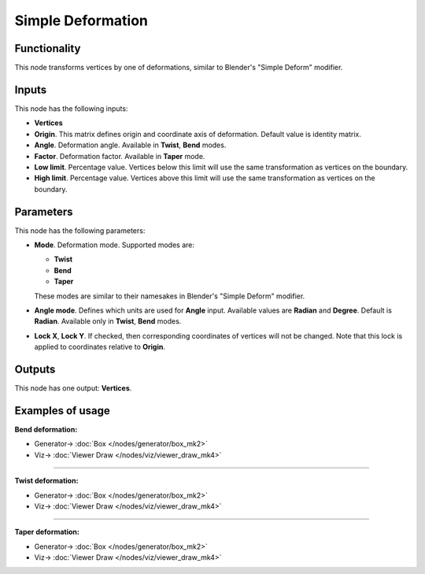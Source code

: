 Simple Deformation
==================

.. image:: https://user-images.githubusercontent.com/14288520/193680193-6a977d2f-cb3d-4cc1-8b00-92396da23b87.png
  :target: https://user-images.githubusercontent.com/14288520/193680193-6a977d2f-cb3d-4cc1-8b00-92396da23b87.png

.. image:: https://user-images.githubusercontent.com/14288520/193679437-93e491be-fa8e-4854-87d7-279e7c4c3bc4.png
  :target: https://user-images.githubusercontent.com/14288520/193679437-93e491be-fa8e-4854-87d7-279e7c4c3bc4.png

Functionality
-------------

This node transforms vertices by one of deformations, similar to Blender's "Simple Deform" modifier.

Inputs
------

This node has the following inputs:

- **Vertices**
- **Origin**. This matrix defines origin and coordinate axis of deformation. Default value is identity matrix.
- **Angle**. Deformation angle. Available in **Twist**, **Bend** modes. 
- **Factor**. Deformation factor. Available in **Taper** mode.
- **Low limit**. Percentage value. Vertices below this limit will use the same transformation as vertices on the boundary.
- **High limit**. Percentage value. Vertices above this limit will use the same transformation as vertices on the boundary.

Parameters
----------

This node has the following parameters:

- **Mode**. Deformation mode. Supported modes are:

  - **Twist**
  - **Bend**
  - **Taper**

  These modes are similar to their namesakes in Blender's "Simple Deform" modifier.
- **Angle mode**. Defines which units are used for **Angle** input. Available values are **Radian** and **Degree**. Default is **Radian**. Available only in **Twist**, **Bend** modes.
- **Lock X**, **Lock Y**. If checked, then corresponding coordinates of vertices will not be changed. Note that this lock is applied to coordinates relative to **Origin**.

Outputs
-------

This node has one output: **Vertices**.

Examples of usage
-----------------

**Bend deformation:**

.. image:: https://user-images.githubusercontent.com/14288520/193681127-f44de94f-f8d0-4487-a02b-1a7e71ba344b.png
  :target: https://user-images.githubusercontent.com/14288520/193681127-f44de94f-f8d0-4487-a02b-1a7e71ba344b.png

* Generator-> :doc:`Box </nodes/generator/box_mk2>`
* Viz-> :doc:`Viewer Draw </nodes/viz/viewer_draw_mk4>`

---------

**Twist deformation:**

.. image:: https://user-images.githubusercontent.com/14288520/193681663-77127709-8762-4f78-8f4d-4c64c98411b4.png
  :target: https://user-images.githubusercontent.com/14288520/193681663-77127709-8762-4f78-8f4d-4c64c98411b4.png

* Generator-> :doc:`Box </nodes/generator/box_mk2>`
* Viz-> :doc:`Viewer Draw </nodes/viz/viewer_draw_mk4>`

---------

**Taper deformation:**

.. image:: https://user-images.githubusercontent.com/14288520/193681680-e1970271-4283-4cf0-96ed-e2d066209fd8.png
  :target: https://user-images.githubusercontent.com/14288520/193681680-e1970271-4283-4cf0-96ed-e2d066209fd8.png

* Generator-> :doc:`Box </nodes/generator/box_mk2>`
* Viz-> :doc:`Viewer Draw </nodes/viz/viewer_draw_mk4>`
